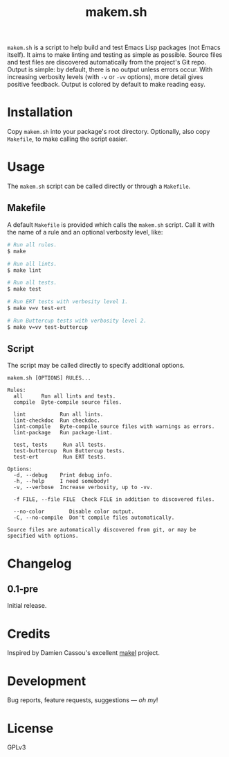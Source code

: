 #+TITLE: makem.sh

#+PROPERTY: LOGGING nil

# Note: This readme works with the org-make-toc <https://github.com/alphapapa/org-make-toc> package, which automatically updates the table of contents.

=makem.sh= is a script to help build and test Emacs Lisp packages (not Emacs itself).  It aims to make linting and testing as simple as possible.  Source files and test files are discovered automatically from the project's Git repo.  Output is simple: by default, there is no output unless errors occur.  With increasing verbosity levels (with =-v= or =-vv= options), more detail gives positive feedback.  Output is colored by default to make reading easy.

* Contents                                                         :noexport:
:PROPERTIES:
:TOC:      this
:END:
  -  [[#installation][Installation]]
  -  [[#usage][Usage]]
  -  [[#changelog][Changelog]]
  -  [[#credits][Credits]]
  -  [[#development][Development]]
  -  [[#license][License]]

* Installation
:PROPERTIES:
:TOC:      0
:END:

Copy =makem.sh= into your package's root directory.  Optionally, also copy =Makefile=, to make calling the script easier.

* Usage
:PROPERTIES:
:TOC:      0
:END:

The =makem.sh= script can be called directly or through a =Makefile=.

** Makefile

A default =Makefile= is provided which calls the =makem.sh= script.  Call it with the name of a rule and an optional verbosity level, like:

#+BEGIN_SRC sh
  # Run all rules.
  $ make

  # Run all lints.
  $ make lint

  # Run all tests.
  $ make test

  # Run ERT tests with verbosity level 1.
  $ make v=v test-ert

  # Run Buttercup tests with verbosity level 2.
  $ make v=vv test-buttercup
#+END_SRC

** Script

The script may be called directly to specify additional options.

#+BEGIN_EXAMPLE
makem.sh [OPTIONS] RULES...

Rules:
  all      Run all lints and tests.
  compile  Byte-compile source files.

  lint           Run all lints.
  lint-checkdoc  Run checkdoc.
  lint-compile   Byte-compile source files with warnings as errors.
  lint-package   Run package-lint.

  test, tests     Run all tests.
  test-buttercup  Run Buttercup tests.
  test-ert        Run ERT tests.

Options:
  -d, --debug    Print debug info.
  -h, --help     I need somebody!
  -v, --verbose  Increase verbosity, up to -vv.

  -f FILE, --file FILE  Check FILE in addition to discovered files.

  --no-color        Disable color output.
  -C, --no-compile  Don't compile files automatically.

Source files are automatically discovered from git, or may be
specified with options.
#+END_EXAMPLE

* Changelog
:PROPERTIES:
:TOC:      0
:END:

** 0.1-pre

Initial release.

* Credits

Inspired by Damien Cassou's excellent [[https://gitlab.petton.fr/DamienCassou/makel][makel]] project.

* Development

Bug reports, feature requests, suggestions — /oh my/!

* License

GPLv3

# Local Variables:
# eval: (require 'org-make-toc)
# before-save-hook: org-make-toc
# org-export-with-properties: ()
# org-export-with-title: t
# End:

